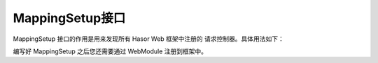 MappingSetup接口
------------------------------------
MappingSetup 接口的作用是用来发现所有 Hasor Web 框架中注册的 请求控制器。具体用法如下：

.. code-block:: java
    :linenos:

    public class DemoPlugin implements MappingSetup {
        @Override
        public void setup(MappingData mappingData) {
            ...
        }
    }


编写好 MappingSetup 之后您还需要通过 WebModule 注册到框架中。

.. code-block:: java
    :linenos:

    public class DemoModule extends WebModule{
        public void loadModule(WebApiBinder apiBinder) throws Throwable {
            apiBinder.addSetup(DemoPlugin.class);
        }
    }
